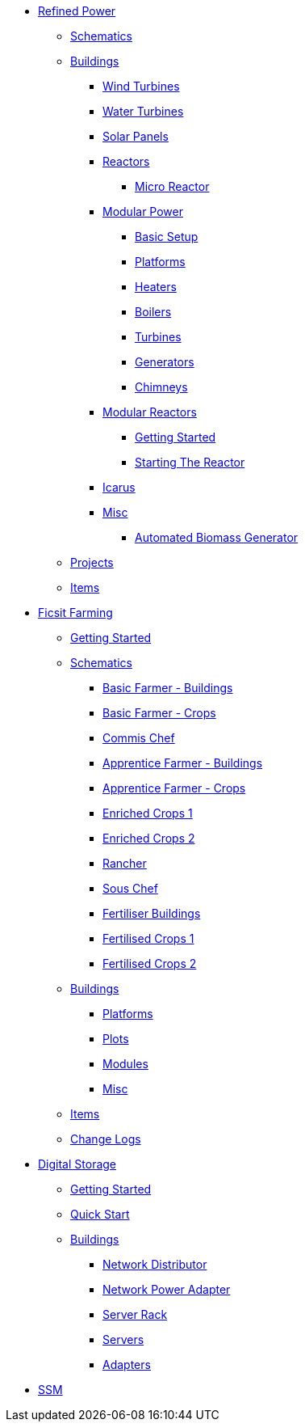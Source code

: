 * xref:rp/index.adoc[Refined Power]
** xref:rp/schematics.adoc[Schematics]
** xref:rp/buildings/index.adoc[Buildings]
*** xref:rp/buildings/windturbines/index.adoc[Wind Turbines]
*** xref:rp/buildings/waterturbines/index.adoc[Water Turbines]
*** xref:rp/buildings/solarpanels/index.adoc[Solar Panels]
*** xref:rp/buildings/reactors/index.adoc[Reactors]
**** xref:rp/buildings/reactors/Micro-Reactor.adoc[Micro Reactor]
*** xref:rp/buildings/modularpower/index.adoc[Modular Power]
**** xref:rp/buildings/modularpower/basicSetup.adoc[Basic Setup]
**** xref:rp/buildings/modularpower/MP-Platforms.adoc[Platforms]
**** xref:rp/buildings/modularpower/MP-Heaters.adoc[Heaters]
**** xref:rp/buildings/modularpower/MP-Boilers.adoc[Boilers]
**** xref:rp/buildings/modularpower/MP-Turbines.adoc[Turbines]
**** xref:rp/buildings/modularpower/MP-Generators.adoc[Generators]
**** xref:rp/buildings/modularpower/MP-Chimneys.adoc[Chimneys]
*** xref:rp/buildings/modularreactor/index.adoc[Modular Reactors]
**** xref:rp/buildings/modularreactor/gettingstarted.adoc[Getting Started]
**** xref:rp/buildings/modularreactor/startingthereactor.adoc[Starting The Reactor]
*** xref:rp/buildings/icarus/index.adoc[Icarus]
*** xref:rp/buildings/misc/index.adoc[Misc]
**** xref:rp/buildings/misc/Automated-Biomass-Generator.adoc[Automated Biomass Generator]
** xref:rp/projects/index.adoc[Projects]
** xref:rp/items/index.adoc[Items]

* xref:ff/index.adoc[Ficsit Farming]
** xref:ff/howtoff/index.adoc[Getting Started]
** xref:ff/schematics/index.adoc[Schematics]
*** xref:ff/schematics/tier2_1.adoc[Basic Farmer - Buildings]
*** xref:ff/schematics/tier2_2.adoc[Basic Farmer - Crops]
*** xref:ff/schematics/tier2_3.adoc[Commis Chef]
*** xref:ff/schematics/tier3_1.adoc[Apprentice Farmer - Buildings]
*** xref:ff/schematics/tier3_2.adoc[Apprentice Farmer - Crops]
*** xref:ff/schematics/tier3_3.adoc[Enriched Crops 1]
*** xref:ff/schematics/tier3_4.adoc[Enriched Crops 2]
*** xref:ff/schematics/tier4_1.adoc[Rancher]
*** xref:ff/schematics/tier4_2.adoc[Sous Chef]
*** xref:ff/schematics/tier4_3.adoc[Fertiliser Buildings]
*** xref:ff/schematics/tier4_4.adoc[Fertilised Crops 1]
*** xref:ff/schematics/tier4_5.adoc[Fertilised Crops 2]
** xref:ff/buildings/index.adoc[Buildings]
*** xref:ff/buildings/FarmingPlatform.adoc[Platforms]
*** xref:ff/buildings/FarmingPlots.adoc[Plots]
*** xref:ff/buildings/FarmingModules.adoc[Modules]
*** xref:ff/buildings/Misc.adoc[Misc]
** xref:ff/items/index.adoc[Items]
** xref:ff/changelogs/index.adoc[Change Logs]

* xref:ds/index.adoc[Digital Storage]
** xref:ds/gettingstarted/index.adoc[Getting Started]
** xref:ds/gettingstarted/quickstart.adoc[Quick Start]
** xref:ds/buildings/index.adoc[Buildings]
*** xref:ds/buildings/networkdistributor.adoc[Network Distributor]
*** xref:ds/buildings/networkpower.adoc[Network Power Adapter]
*** xref:ds/buildings/serverrack.adoc[Server Rack]
*** xref:ds/buildings/servers.adoc[Servers]
*** xref:ds/buildings/adapters.adoc[Adapters]

* xref:ssm/index.adoc[SSM]